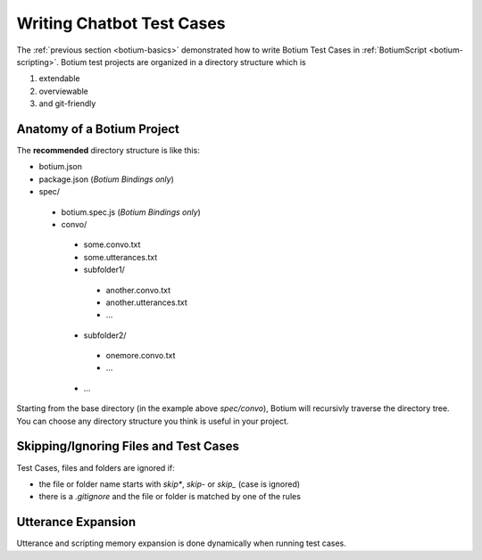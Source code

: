 Writing Chatbot Test Cases
==========================

The :ref:`previous section <botium-basics>` demonstrated how to write Botium Test Cases in :ref:`BotiumScript <botium-scripting>`. Botium test projects are organized in a directory structure which is

1. extendable
2. overviewable
3. and git-friendly

Anatomy of a Botium Project
---------------------------

The **recommended** directory structure is like this:

* botium.json
* package.json (*Botium Bindings only*)
* spec/

 * botium.spec.js (*Botium Bindings only*)
 * convo/

  * some.convo.txt
  * some.utterances.txt
  * subfolder1/

   * another.convo.txt
   * another.utterances.txt
   * ...

  * subfolder2/

   * onemore.convo.txt
   * ...

  * ...

Starting from the base directory (in the example above *spec/convo*), Botium will recursivly traverse the directory tree. You can choose any directory structure you think is useful in your project.


Skipping/Ignoring Files and Test Cases
--------------------------------------

Test Cases, files and folders are ignored if:

* the file or folder name starts with *skip\**, *skip-* or *skip_* (case is ignored)
* there is a *.gitignore* and the file or folder is matched by one of the rules

Utterance Expansion
-------------------

Utterance and scripting memory expansion is done dynamically when running test cases.

